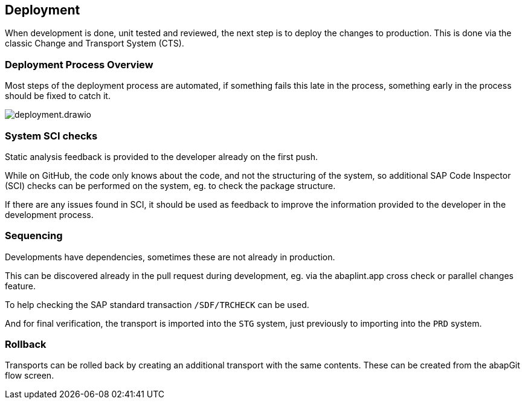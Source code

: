 == Deployment

When development is done, unit tested and reviewed, the next step is to deploy the changes to production.
This is done via the classic Change and Transport System (CTS).

=== Deployment Process Overview

Most steps of the deployment process are automated, if something fails this late in the process, something early in the process should be fixed to catch it.

image::img/deployment.drawio.svg[align="center"]

=== System SCI checks

Static analysis feedback is provided to the developer already on the first push.

While on GitHub, the code only knows about the code, and not the structuring of the system, so additional SAP Code Inspector (SCI) checks can be performed on the system, eg. to check the package structure.

If there are any issues found in SCI, it should be used as feedback to improve the information provided to the developer in the development process.

=== Sequencing

Developments have dependencies, sometimes these are not already in production.

This can be discovered already in the pull request during development, eg. via the abaplint.app cross check or parallel changes feature.

To help checking the SAP standard transaction `/SDF/TRCHECK` can be used.

And for final verification, the transport is imported into the `STG` system, just previously to importing into the `PRD` system.

// todo, Heliconia Labs will provide more tooling in this area in the future

=== Rollback

Transports can be rolled back by creating an additional transport with the same contents. These can be created from the abapGit flow screen.

// todo, implement rollback feature

// todo, BAdI `CTS_REQUEST_CHECK`, `CHECK_BEFORE_RELEASE`

// todo, reconciliation ?

// todo, irreversible changes, eg. DDIC => abaplint.app feature / warning
